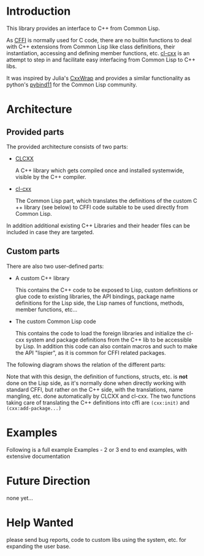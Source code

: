 * Introduction

  This library provides an interface to C++ from Common Lisp.

  As [[https://cffi.common-lisp.dev/][CFFI]] is normally used for C code, there are no builtin functions
  to deal with C++ extensions from Common Lisp like class definitions,
  their instantiation, accessing and defining member functions,
  etc. [[https://github.com/Islam0mar/cl-cxx][cl-cxx]] is an attempt to step in and facilitate easy interfacing
  from Common Lisp to C++ libs.

  It was inspired by Julia's [[https://github.com/JuliaInterop/CxxWrap.jl][CxxWrap]] and provides a similar
  functionality as python's [[https://github.com/pybind/pybind11][pybind11]] for the Common Lisp community.
  

* Architecture

** Provided parts

  The provided architecture consists of two parts:

  - [[https://github.com/Islam0mar/CLCXX][CLCXX]]

     A C​++ library which gets compiled once and installed systemwide,
     visible by the C++ compiler.

  - [[https://github.com/Islam0mar/cl-cxx][cl-cxx]]

    The Common Lisp part, which translates the definitions of the
    custom C​++ library (see below) to CFFI code suitable to be used
    directly from Common Lisp.

  In addition additional existing C++ Libraries and their header files
  can be included in case they are targeted.
  
** Custom parts

   There are also two user-defined parts:

  - A custom C​++ library

    This contains the C​++ code to be exposed to Lisp, custom
    definitions or glue code to existing libraries, the API bindings,
    package name definitions for the Lisp side, the Lisp names of
    functions, methods, member functions, etc...
  
  - The custom Common Lisp code

    This contains the code to load the foreign libraries and
    initialize the cl-cxx system and package definitions from the C++
    lib to be accessible by Lisp. In addition this code can also
    contain macros and such to make the API "lispier", as it is common
    for CFFI related packages.

  The following diagram shows the relation of the different parts:
  [[./block-diagram.svg]]

  
  Note that with this design, the definition of functions, structs,
  etc. is *not* done on the Lisp side, as it's normally done when
  directly working with standard CFFI, but rather on the C​++ side,
  with the translations, name mangling, etc. done automatically by
  CLCXX and cl-cxx. The two functions taking care of translating the
  C​++ definitions into cffi are =(cxx:init)= and
  =(cxx:add-package...)=

* Examples

  Following is a full example
Examples - 2 or 3 end to end examples, with extensive documentation

* Future Direction

  none yet...
  
* Help Wanted

  please send bug reports, code to custom libs using the system,
  etc. for expanding the user base.
